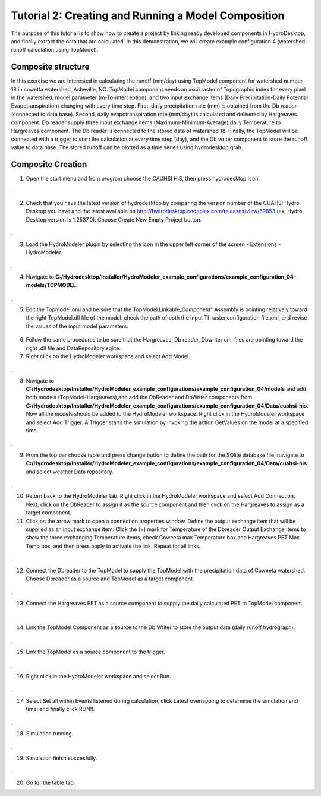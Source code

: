 .. index:: Tutorial02

Tutorial 2: Creating and Running a Model Composition
====================================================
The purpose of this tutorial is to show how to create a project by linking ready developed components in HydroDesktop, and finally extract the data that are calculated. In this demonstration, we will create example configuration 4 (watershed runoff calculation using TopModel). 

Composite structure
-------------------
In this exercise we are interested in calculating the runoff (mm/day) using TopModel component for watershed number 18 in cowetta watershed, Asheville, NC. TopModel component needs an ascii raster of Topographic index for every pixel in the watershed, model parameter (m-To-interception), and  two input exchange items (Daily Precipitation-Daily Potential Evapotranspiration) changing with every time step. First, daily precipitation rate (mm) is obtained from the Db reader (connected to data base). Second, daily evapotranspiration rate (mm/day) is calculated and delivered by Hargreaves component. Db reader supply three input exchange items (Maximum-Minimum-Average) daily Temperature to Hargreaves component. The Db reader is connected to the stored data of watershed 18. Finally, the TopModel will be connected with a trigger to start the calculation at every time step (day), and the Db writer component to store the runoff value to data base. The stored runoff can be plotted as a time series using hydrodesktop grah.

Composite Creation
--------------

1. Open the start menu and from program choose the CAUHSI HIS, then press hydrodesktop icon.


.. figure:: ./images/Tutorial02/Hydrodesktop_start.png
   :align: center
.

2. Check that you have the latest version of hydrodesktop by comparing the version number  of the CUAHSI Hydro Desktop you have and the latest available on  http://hydrodesktop.codeplex.com/releases/view/59853 (ex; Hydro Desktop version is 1.2537.0). Choose Create New Empty Project button.
  
.. figure:: ./images/Tutorial02/newproject.png
   :align: center
.

3.	Load the HydroModeler plugin by selecting the icon in the upper left corner of the screen - Extensions - HydroModeler.

.. figure:: ./images/Tutorial02/extensions.png
   :align: center
.


4.	Navigate to **C:/Hydrodesktop/Installer/HydroModeler_example_configurations/example_configuration_04-models/TOPMODEL**. 

.. figure:: ./images/Tutorial02/CurrentDirectory.png
   :align: center
.

5.	Edit the Topmodel.omi and be sure that the TopModel.Linkable_Component" Assembly  is pointing relatively toward the right TopModel.dll file of the model. check the path of both the input TI_raster,configuration file.xml, and revise the values of the input model parameters.

.. figure:: ./images/Tutorial02/TopModel.omi.png
   :align: center

6.	Follow the same procedures to be sure that  the Hargreaves, Db reader, Dbwriter omi files are  pointing toward the right .dll file and DataRepository.sqlite.


7.	Right click on the HydroModeler workspace and select Add Model.

.. figure:: ./images/Tutorial02/ModelAdding.png
   :align: center
.

8.	 Navigate to **C:/Hydrodesktop/Installer/HydroModeler_example_configurations/example_configuration_04/models** and add both models (TopModel-Hargreaves),and add the DbReader and DbWriter components from **C:/Hydrodesktop/Installer/HydroModeler_example_configurations/example_configuration_04/Data/cuahsi-his**. Now all the models should be added to the HydroModeler workspace. Right click in the HydroModeler workspace and select Add Trigger. A Trigger starts the simulation by invoking the action GetValues on the model at a specified time. 

.. figure:: ./images/Tutorial02/Component.png
   :align: center
.

9.	From the top bar choose table and press change button to define the path for the SQlite database file, navigate to **C:/Hydrodesktop/Installer/HydroModeler_example_configurations/example_configuration_04/Data/cuahsi-his** and select weather Data repository.

.. figure:: ./images/Tutorial02/tables.png
   :align: center
.

10.	Return back to the HydroModeler tab. Right click in the HydroModeler workspace and select Add Connection. Next, click on the DbReader to assign it as the source component and then click on the Hargreaves to assign as a target component.

11.	Click on the arrow mark to open a connection properties window. Define the output exchange item that will be supplied as an input exchange item.  Click the (+) mark for Temperature  of the Dbreader Output Exchange Items to show the three exchanging Temperature items,  check Coweeta max Temperature box and Hargreaves PET Max Temp box, and then press apply to activate the link. Repeat for all links. 

.. figure:: ./images/Tutorial02/Dbconnection.png
   :align: center
.	

12.	Connect the Dbreader to the TopModel to supply the TopModel with the precipitation data of Coweeta watershed. Choose Dbreader as a source and TopModel as a target component. 

.. figure:: ./images/Tutorial02/DbTopmodel.png
   :align: center
.	

13.	Connect the Hargreaves PET as a source component to supply the daily calculated PET  to TopModel component. 	

.. figure:: ./images/Tutorial02/hargreaves-TopModel.png
   :align: center
.

14.	Link the TopModel Component as a source to the Db Writer to store the output data (daily runoff hydrograph).

.. figure:: ./images/Tutorial02/DbWriter-TopModel.png
   :align: center
.

15.	Link the TopModel as a source component to the trigger.

.. figure:: ./images/Tutorial02/TopModel-Trigger.png
   :align: center
.

16.	Right click in the HydroModeler workspace and select Run.	

.. figure:: ./images/Tutorial02/run.png
   :align: center
.

17.	Select Set all within Events listened during calculation, click Latest overlapping to determine the simulation end time, and finally click RUN!!.

.. figure:: ./images/Tutorial02/runsetup.png
   :align: center
.

18.	Simulation running.

.. figure:: ./images/Tutorial02/duringruning.png
   :align: center
.

19.	Simulation finish succesfully.

.. figure:: ./images/Tutorial02/finishsuccess.png
   :align: center
.

20. Go for the table tab.
